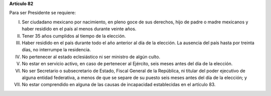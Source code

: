 **Artículo 82**

Para ser Presidente se requiere:

I. Ser ciudadano mexicano por nacimiento, en pleno goce de sus derechos,
   hijo de padre o madre mexicanos y haber residido en el país al menos
   durante veinte años.

II. Tener 35 años cumplidos al tiempo de la elección.

III. Haber residido en el país durante todo el año anterior al día de la
     elección. La ausencia del país hasta por treinta días, no
     interrumpe la residencia.

IV. No pertenecer al estado eclesiástico ni ser ministro de algún culto.

V.  No estar en servicio activo, en caso de pertenecer al Ejército,
    seis meses antes del día de la elección.

VI. No ser Secretario o subsecretario de Estado, Fiscal General de la
    República, ni titular del poder ejecutivo de alguna entidad
    federativa, a menos de que se separe de su puesto seis meses antes
    del día de la elección; y

VII. No estar comprendido en alguna de las causas de incapacidad
     establecidas en el artículo 83.
